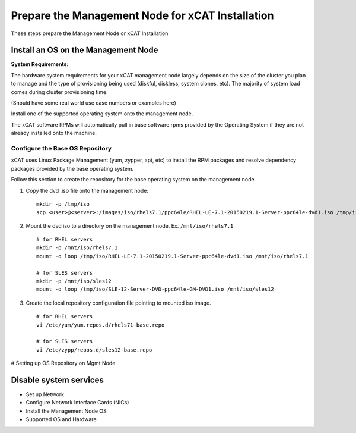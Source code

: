 Prepare the Management Node for xCAT Installation
=================================================

These steps prepare the Management Node or xCAT Installation

Install an OS on the Management Node
------------------------------------

**System Requirements:**

The hardware system requirements for your xCAT management node largely depends on the size of the cluster you plan to manage and the type of provisioning being used (diskful, diskless, system clones, etc).  The majority of system load comes during cluster provisioning time.

(Should have some real world use case numbers or examples here)

Install one of the supported operating system onto the management node.  

The xCAT software RPMs will automatically pull in base software rpms provided by the Operating System if they are not already installed onto the machine. 

Configure the Base OS Repository
^^^^^^^^^^^^^^^^^^^^^^^^^^^^^^^^

xCAT uses Linux Package Management (yum, zypper, apt, etc) to install the RPM packages and resolve dependency packages provided by the base operating system.  

Follow this section to create the repository for the base operating system on the management node

#. Copy the dvd .iso file onto the management node: ::

     mkdir -p /tmp/iso
     scp <user>@<server>:/images/iso/rhels7.1/ppc64le/RHEL-LE-7.1-20150219.1-Server-ppc64le-dvd1.iso /tmp/iso
   
#. Mount the dvd iso to a directory on the management node.  Ex. ``/mnt/iso/rhels7.1`` ::

     # for RHEL servers
     mkdir -p /mnt/iso/rhels7.1
     mount -o loop /tmp/iso/RHEL-LE-7.1-20150219.1-Server-ppc64le-dvd1.iso /mnt/iso/rhels7.1

     # for SLES servers
     mkdir -p /mnt/iso/sles12
     mount -o loop /tmp/iso/SLE-12-Server-DVD-ppc64le-GM-DVD1.iso /mnt/iso/sles12

#. Create the local repository configuration file pointing to mounted iso image. ::

     # for RHEL servers
     vi /etc/yum/yum.repos.d/rhels71-base.repo

     # for SLES servers
     vi /etc/zypp/repos.d/sles12-base.repo



# Setting up OS Repository on Mgmt Node 

Disable system services
-----------------------
* Set up Network
* Configure Network Interface Cards (NICs)
* Install the Management Node OS
* Supported OS and Hardware
